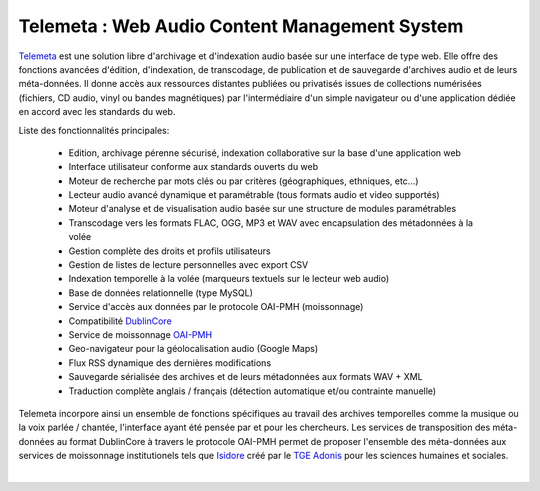 ===================================================
Telemeta : Web Audio Content Management System
===================================================

`Telemeta <http://telemeta.org>`_ est une solution libre d'archivage et d'indexation audio basée sur une interface de type web. Elle offre des fonctions avancées d'édition, d'indexation, de transcodage, de publication et de sauvegarde d'archives audio et de leurs méta-données. Il donne accès aux ressources distantes publiées ou privatisés issues de collections numérisées (fichiers, CD audio, vinyl ou bandes magnétiques) par l'intermédiaire d'un simple navigateur ou d'une application dédiée en accord avec les standards du web.

Liste des fonctionnalités principales:

 * Edition, archivage pérenne sécurisé, indexation collaborative sur la base d'une application web
 * Interface utilisateur conforme aux standards ouverts du web
 * Moteur de recherche par mots clés ou par critères (géographiques, ethniques, etc...)
 * Lecteur audio avancé dynamique et paramétrable (tous formats audio et video supportés)
 * Moteur d'analyse et de visualisation audio basée sur une structure de modules paramétrables
 * Transcodage vers les formats FLAC, OGG, MP3 et WAV avec encapsulation des métadonnées à la volée
 * Gestion complète des droits et profils utilisateurs
 * Gestion de listes de lecture personnelles avec export CSV
 * Indexation temporelle à la volée (marqueurs textuels sur le lecteur web audio)
 * Base de données relationnelle (type MySQL)
 * Service d'accès aux données par le protocole OAI-PMH (moissonnage)
 * Compatibilité `DublinCore <http://dublincore.org/>`_
 * Service de moissonnage `OAI-PMH <http://www.openarchives.org/pmh/>`_ 
 * Geo-navigateur pour la géolocalisation audio (Google Maps)
 * Flux RSS dynamique des dernières modifications
 * Sauvegarde sérialisée des archives et de leurs métadonnées aux formats WAV + XML
 * Traduction complète anglais / français (détection automatique et/ou contrainte manuelle)

Telemeta incorpore ainsi un ensemble de fonctions spécifiques au travail des archives temporelles comme la musique ou la voix parlée / chantée, l'interface ayant été pensée par et pour les chercheurs. Les services de transposition des méta-données au format DublinCore à travers le protocole OAI-PMH permet de proposer l'ensemble des méta-données aux services de moissonnage institutionels tels que `Isidore <http://www.rechercheisidore.fr>`_ créé par le `TGE Adonis <http://www.tge-adonis.fr>`_ pour les sciences humaines et sociales.

|
